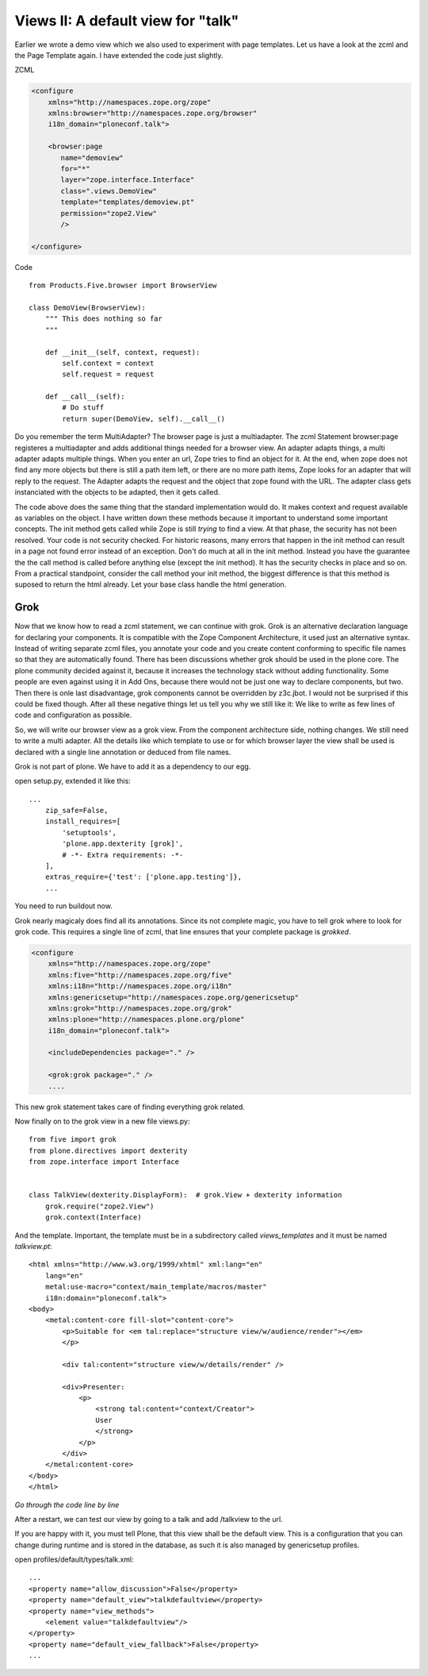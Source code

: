 Views II: A default view for "talk"
===================================

Earlier we wrote a demo view which we also used to experiment with page templates.
Let us have a look at the zcml and the Page Template again.
I have extended the code just slightly.

ZCML

.. code-block:: xml

    <configure
        xmlns="http://namespaces.zope.org/zope"
        xmlns:browser="http://namespaces.zope.org/browser"
        i18n_domain="ploneconf.talk">

        <browser:page
           name="demoview"
           for="*"
           layer="zope.interface.Interface"
           class=".views.DemoView"
           template="templates/demoview.pt"
           permission="zope2.View"
           />

    </configure>

Code ::

    from Products.Five.browser import BrowserView

    class DemoView(BrowserView):
        """ This does nothing so far
        """

        def __init__(self, context, request):
            self.context = context
            self.request = request

        def __call__(self):
            # Do stuff
            return super(DemoView, self).__call__()

Do you remember the term MultiAdapter? The browser page is just a multiadapter.
The zcml Statement browser:page registeres a multiadapter and adds additional things needed for a browser view.
An adapter adapts things, a multi adapter adapts multiple things.
When you enter an url, Zope tries to find an object for it. At the end, when zope does not find any more objects but there is still a path item left, or there are no more path items, Zope looks for an adapter that will reply to the request.
The Adapter adapts the request and the object that zope found with the URL.
The adapter class gets instanciated with the objects to be adapted, then it gets called.

The code above does the same thing that the standard implementation would do. It makes context and request available as variables on the object.
I have written down these methods because it important to understand some important concepts.
The init method gets called while Zope is still *trying* to find a view. At that phase, the security has not been resolved. Your code is not security checked. For historic reasons, many errors that happen in the init method can result in a page not found error instead of an exception.
Don't do much at all in the init method.
Instead you have the guarantee the the call method is called before anything else (except the init method). It has the security checks in place and so on.
From a practical standpoint, consider the call method your init method, the biggest difference is that this method is suposed to return the html already.
Let your base class handle the html generation.


Grok
----
Now that we know how to read a zcml statement, we can continue with grok.
Grok is an alternative declaration language for declaring your components. It is compatible with the Zope Component Architecture, it used just an alternative syntax.
Instead of writing separate zcml files, you annotate your code and you create content conforming to specific file names so that they are automatically found.
There has been discussions whether grok should be used in the plone core. The plone community decided against it, because it increases the technology stack without adding functionality.
Some people are even against using it in Add Ons, because there would not be just one way to declare components, but two. Then there is onle last disadvantage, grok components cannot be overridden by z3c.jbot. I would not be surprised if this could be fixed though.
After all these negative things let us tell you why we still like it: We like to write as few lines of code and configuration as possible.

So, we will write our browser view as a grok view. From the component architecture side, nothing changes. We still need to write a multi adapter. All the details like which template to use or for which browser layer the view shall be used is declared with a single line annotation or deduced from file names.

.. seealso::

    http://docs.plone.org/develop/addons/five-grok/index.html

Grok is not part of plone. We have to add it as a dependency to our egg.

open setup.py, extended it like this::

    ...
        zip_safe=False,
        install_requires=[
            'setuptools',
            'plone.app.dexterity [grok]',
            # -*- Extra requirements: -*-
        ],
        extras_require={'test': ['plone.app.testing']},
        ...

You need to run buildout now.

Grok nearly magicaly does find all its annotations. Since its not complete magic, you have to tell grok where to look for grok code. This requires a single line of zcml, that line ensures that your complete package is `grokked`.

.. code-block:: xml

    <configure
        xmlns="http://namespaces.zope.org/zope"
        xmlns:five="http://namespaces.zope.org/five"
        xmlns:i18n="http://namespaces.zope.org/i18n"
        xmlns:genericsetup="http://namespaces.zope.org/genericsetup"
        xmlns:grok="http://namespaces.zope.org/grok"
        xmlns:plone="http://namespaces.plone.org/plone"
        i18n_domain="ploneconf.talk">

        <includeDependencies package="." />

        <grok:grok package="." />
        ....

This new grok statement takes care of finding everything grok related.

Now finally on to the grok view in a new file views.py::

    from five import grok
    from plone.directives import dexterity
    from zope.interface import Interface


    class TalkView(dexterity.DisplayForm):  # grok.View + dexterity information
        grok.require("zope2.View")
        grok.context(Interface)

And the template. Important, the template must be in a subdirectory called `views_templates` and it must be named `talkview.pt`::

    <html xmlns="http://www.w3.org/1999/xhtml" xml:lang="en"
        lang="en"
        metal:use-macro="context/main_template/macros/master"
        i18n:domain="ploneconf.talk">
    <body>
        <metal:content-core fill-slot="content-core">
            <p>Suitable for <em tal:replace="structure view/w/audience/render"></em>
            </p>

            <div tal:content="structure view/w/details/render" />

            <div>Presenter:
                <p>
                    <strong tal:content="context/Creator">
                    User
                    </strong>
                </p>
            </div>
        </metal:content-core>
    </body>
    </html>

*Go through the code line by line*

After a restart, we can test our view by going to a talk and add /talkview to the url.

If you are happy with it, you must tell Plone, that this view shall be the default view.
This is a configuration that you can change during runtime and is stored in the database, as such it is also managed by genericsetup profiles.

open profiles/default/types/talk.xml::

    ...
    <property name="allow_discussion">False</property>
    <property name="default_view">talkdefaultview</property>
    <property name="view_methods">
        <element value="talkdefaultview"/>
    </property>
    <property name="default_view_fallback">False</property>
    ...
